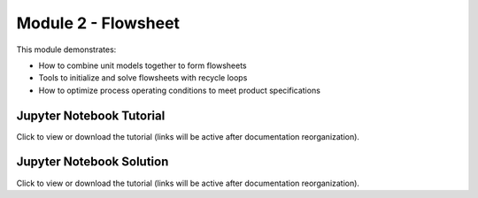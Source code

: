 ﻿Module 2 - Flowsheet
====================

This module demonstrates:

* How to combine unit models together to form flowsheets
* Tools to initialize and solve flowsheets with recycle loops
* How to optimize process operating conditions to meet product specifications

Jupyter Notebook Tutorial
-------------------------

Click to view or download the tutorial (links will be active after documentation reorganization).

Jupyter Notebook Solution
-------------------------

Click to view or download the tutorial (links will be active after documentation reorganization).

